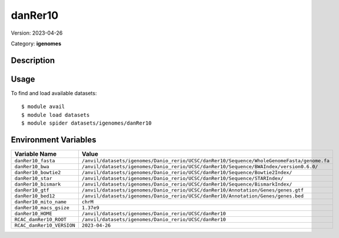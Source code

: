 ========
danRer10
========

Version: 2023-04-26

Category: **igenomes**

Description
-----------



Usage
-----

To find and load available datasets::

    $ module avail
    $ module load datasets
    $ module spider datasets/igenomes/danRer10

Environment Variables
-------------------

.. list-table::
   :header-rows: 1
   :widths: 25 75

   * - **Variable Name**
     - **Value**
   * - ``danRer10_fasta``
     - ``/anvil/datasets/igenomes/Danio_rerio/UCSC/danRer10/Sequence/WholeGenomeFasta/genome.fa``
   * - ``danRer10_bwa``
     - ``/anvil/datasets/igenomes/Danio_rerio/UCSC/danRer10/Sequence/BWAIndex/version0.6.0/``
   * - ``danRer10_bowtie2``
     - ``/anvil/datasets/igenomes/Danio_rerio/UCSC/danRer10/Sequence/Bowtie2Index/``
   * - ``danRer10_star``
     - ``/anvil/datasets/igenomes/Danio_rerio/UCSC/danRer10/Sequence/STARIndex/``
   * - ``danRer10_bismark``
     - ``/anvil/datasets/igenomes/Danio_rerio/UCSC/danRer10/Sequence/BismarkIndex/``
   * - ``danRer10_gtf``
     - ``/anvil/datasets/igenomes/Danio_rerio/UCSC/danRer10/Annotation/Genes/genes.gtf``
   * - ``danRer10_bed12``
     - ``/anvil/datasets/igenomes/Danio_rerio/UCSC/danRer10/Annotation/Genes/genes.bed``
   * - ``danRer10_mito_name``
     - ``chrM``
   * - ``danRer10_macs_gsize``
     - ``1.37e9``
   * - ``danRer10_HOME``
     - ``/anvil/datasets/igenomes/Danio_rerio/UCSC/danRer10``
   * - ``RCAC_danRer10_ROOT``
     - ``/anvil/datasets/igenomes/Danio_rerio/UCSC/danRer10``
   * - ``RCAC_danRer10_VERSION``
     - ``2023-04-26``
